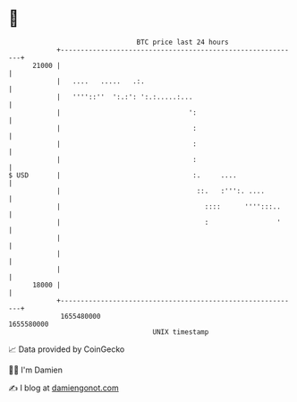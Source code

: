 * 👋

#+begin_example
                                   BTC price last 24 hours                    
               +------------------------------------------------------------+ 
         21000 |                                                            | 
               |   ....   .....   .:.                                       | 
               |   ''''::''  ':.:': ':.:.....:...                           | 
               |                                ':                          | 
               |                                 :                          | 
               |                                 :                          | 
               |                                 :                          | 
   $ USD       |                                 :.     ....                | 
               |                                  ::.   :''':. ....         | 
               |                                    ::::      '''':::..     | 
               |                                    :                 '     | 
               |                                                            | 
               |                                                            | 
               |                                                            | 
         18000 |                                                            | 
               +------------------------------------------------------------+ 
                1655480000                                        1655580000  
                                       UNIX timestamp                         
#+end_example
📈 Data provided by CoinGecko

🧑‍💻 I'm Damien

✍️ I blog at [[https://www.damiengonot.com][damiengonot.com]]
